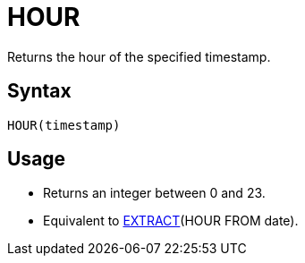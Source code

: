 = HOUR

Returns the hour of the specified timestamp.

== Syntax
----
HOUR(timestamp)
----

== Usage

* Returns an integer between 0 and 23.
* Equivalent to xref:extract.adoc[EXTRACT](HOUR FROM date). 